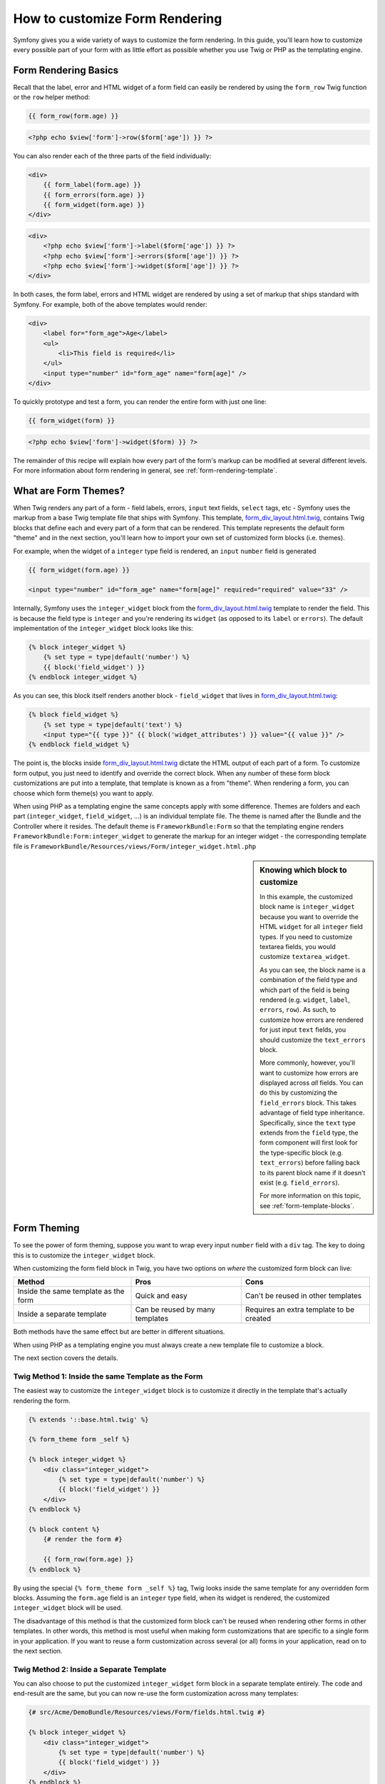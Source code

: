How to customize Form Rendering
===============================

Symfony gives you a wide variety of ways to customize the form rendering. In this
guide, you'll learn how to customize every possible part of your form with as
little effort as possible whether you use Twig or PHP as the templating engine.

Form Rendering Basics
---------------------

Recall that the label, error and HTML widget of a form field can easily
be rendered by using the ``form_row`` Twig function or the ``row`` helper
method:

.. code-block:: jinja

    {{ form_row(form.age) }}

.. code-block:: php

    <?php echo $view['form']->row($form['age']) }} ?>

You can also render each of the three parts of the field individually:

.. code-block:: jinja

    <div>
        {{ form_label(form.age) }}
        {{ form_errors(form.age) }}
        {{ form_widget(form.age) }}
    </div>

.. code-block:: php

    <div>
        <?php echo $view['form']->label($form['age']) }} ?>
        <?php echo $view['form']->errors($form['age']) }} ?>
        <?php echo $view['form']->widget($form['age']) }} ?>
    </div>

In both cases, the form label, errors and HTML widget are rendered by using
a set of markup that ships standard with Symfony. For example, both of the
above templates would render:

.. code-block:: html

    <div>
        <label for="form_age">Age</label>
        <ul>
            <li>This field is required</li>
        </ul>
        <input type="number" id="form_age" name="form[age]" />
    </div>

To quickly prototype and test a form, you can render the entire form with
just one line:

.. code-block:: jinja

    {{ form_widget(form) }}

.. code-block:: php

    <?php echo $view['form']->widget($form) }} ?>

The remainder of this recipe will explain how every part of the form's markup
can be modified at several different levels. For more information about form
rendering in general, see :ref:`form-rendering-template`.

What are Form Themes?
---------------------

When Twig renders any part of a form - field labels, errors, ``input`` text fields,
``select`` tags, etc - Symfony uses the markup from a base Twig template file
that ships with Symfony. This template, `form_div_layout.html.twig`_, contains
Twig blocks that define each and every part of a form that can be rendered.
This template represents the default form "theme" and in the next section,
you'll learn how to import your own set of customized form blocks (i.e. themes).

For example, when the widget of a ``integer`` type field is rendered, an ``input``
``number`` field is generated

.. code-block:: html+jinja

    {{ form_widget(form.age) }}

    <input type="number" id="form_age" name="form[age]" required="required" value="33" />

Internally, Symfony uses the ``integer_widget`` block from the `form_div_layout.html.twig`_
template to render the field. This is because the field type is ``integer`` and
you're rendering its ``widget`` (as opposed to its ``label`` or ``errors``).
The default implementation of the ``integer_widget`` block looks like this:

.. code-block:: jinja

    {% block integer_widget %}
        {% set type = type|default('number') %}
        {{ block('field_widget') }}
    {% endblock integer_widget %}

As you can see, this block itself renders another block - ``field_widget``
that lives in `form_div_layout.html.twig`_:

.. code-block:: html+jinja

    {% block field_widget %}
        {% set type = type|default('text') %}
        <input type="{{ type }}" {{ block('widget_attributes') }} value="{{ value }}" />
    {% endblock field_widget %}

The point is, the blocks inside `form_div_layout.html.twig`_ dictate the HTML
output of each part of a form. To customize form output, you just need to
identify and override the correct block. When any number of these form block
customizations are put into a template, that template is known as a from "theme".
When rendering a form, you can choose which form theme(s) you want to apply.

When using PHP as a templating engine the same concepts apply with some difference.
Themes are folders and each part (``integer_widget``, ``field_widget``, ...) is
an individual template file. The theme is named after the Bundle and the
Controller where it resides. The default theme is ``FrameworkBundle:Form`` so
that the templating engine renders ``FrameworkBundle:Form:integer_widget`` to
generate the markup for an integer widget - the corresponding template file is
``FrameworkBundle/Resources/views/Form/integer_widget.html.php``

.. _cookbook-form-customization-sidebar:

.. sidebar:: Knowing which block to customize

    In this example, the customized block name is ``integer_widget`` because you
    want to override the HTML ``widget`` for all ``integer`` field types. If you
    need to customize textarea fields, you would customize ``textarea_widget``.

    As you can see, the block name is a combination of the field type and
    which part of the field is being rendered (e.g. ``widget``, ``label``,
    ``errors``, ``row``). As such, to customize how errors are rendered for
    just input ``text`` fields, you should customize the ``text_errors`` block.

    More commonly, however, you'll want to customize how errors are displayed
    across *all* fields. You can do this by customizing the ``field_errors``
    block. This takes advantage of field type inheritance. Specifically,
    since the ``text`` type extends from the ``field`` type, the form component
    will first look for the type-specific block (e.g. ``text_errors``) before
    falling back to its parent block name if it doesn't exist (e.g. ``field_errors``).

    For more information on this topic, see :ref:`form-template-blocks`.

.. _cookbook-form-theming-methods:

Form Theming
------------

To see the power of form theming, suppose you want to wrap every input ``number``
field with a ``div`` tag. The key to doing this is to customize the
``integer_widget`` block.

When customizing the form field block in Twig, you have two options on *where*
the customized form block can live:

+--------------------------------------+-----------------------------------+-------------------------------------------+
| Method                               | Pros                              | Cons                                      |
+======================================+===================================+===========================================+
| Inside the same template as the form | Quick and easy                    | Can't be reused in other templates        |
+--------------------------------------+-----------------------------------+-------------------------------------------+
| Inside a separate template           | Can be reused by many templates   | Requires an extra template to be created  |
+--------------------------------------+-----------------------------------+-------------------------------------------+

Both methods have the same effect but are better in different situations.

When using PHP as a templating engine you must always create a new template file
to customize a block.

The next section covers the details.

.. _cookbook-form-twig-theming-self:

Twig Method 1: Inside the same Template as the Form
~~~~~~~~~~~~~~~~~~~~~~~~~~~~~~~~~~~~~~~~~~~~~~~~~~~

The easiest way to customize the ``integer_widget`` block is to customize it
directly in the template that's actually rendering the form.

.. code-block:: html+jinja

    {% extends '::base.html.twig' %}

    {% form_theme form _self %}

    {% block integer_widget %}
        <div class="integer_widget">
            {% set type = type|default('number') %}
            {{ block('field_widget') }}
        </div>
    {% endblock %}

    {% block content %}
        {# render the form #}

        {{ form_row(form.age) }}
    {% endblock %}

By using the special ``{% form_theme form _self %}`` tag, Twig looks inside
the same template for any overridden form blocks. Assuming the ``form.age``
field is an ``integer`` type field, when its widget is rendered, the customized
``integer_widget`` block will be used.

The disadvantage of this method is that the customized form block can't be
reused when rendering other forms in other templates. In other words, this method
is most useful when making form customizations that are specific to a single
form in your application. If you want to reuse a form customization across
several (or all) forms in your application, read on to the next section.

.. _cookbook-form-twig-separate-template:

Twig Method 2: Inside a Separate Template
~~~~~~~~~~~~~~~~~~~~~~~~~~~~~~~~~~~~~~~~~

You can also choose to put the customized ``integer_widget`` form block in a
separate template entirely. The code and end-result are the same, but you
can now re-use the form customization across many templates:

.. code-block:: html+jinja

    {# src/Acme/DemoBundle/Resources/views/Form/fields.html.twig #}

    {% block integer_widget %}
        <div class="integer_widget">
            {% set type = type|default('number') %}
            {{ block('field_widget') }}
        </div>
    {% endblock %}

Now that you've created the customized form block, you need to tell Symfony
to use it. Inside the template where you're actually rendering your form,
tell Symfony to use the template via the ``form_theme`` tag:

.. _cookbook-form-twig-theme-import-template:

.. code-block:: html+jinja

    {% form_theme form 'AcmeDemoBundle:Form:fields.html.twig' %}

    {{ form_widget(form.age) }}

When the ``form.age`` widget is rendered, Symfony will use the ``integer_widget``
block from the new template and the ``input`` tag will be wrapped in the
``div`` element specified in the customized block.

.. _cookbook-form-php-theming:

PHP Method
~~~~~~~~~~

In PHP there is only one method which is to create a new template file - this is
similar to the second method used by Twigs.

The template must be named after the part to theme:

.. code-block:: html+php

    <!-- src/Acme/DemoBundle/Resources/views/Form/integer_widget.html.php -->

    <div class="integer_widget">
        <?php echo $view['form']->renderBlock('field_widget', array('type' => isset($type) ? $type : "number")) ?>
    </div>

Now that you've created the customized form template, you need to tell Symfony
to use it. Inside the template where you're actually rendering your form,
tell Symfony to use the template via the ``setTheme`` helper method:

.. _cookbook-form-php-theme-import-template:

.. code-block:: php

    <?php $view['form']->setTheme($form, array('AcmeDemoBundle:Form')) ;?>

    <?php $view['form']->widget($form['age']) ?>

When the ``form.age`` widget is rendered, Symfony will use the customized
``integer_widget.html.php`` template and the ``input`` tag will be wrapped in
the ``div`` element.

.. _cookbook-form-twig-import-base-blocks:

Referencing Base Form Blocks (Twig specific)
--------------------------------------------

So far, to override a particular form block, the best method is to copy
the default block from `form_div_layout.html.twig`_, paste it into a different template,
and the customize it. In many cases, you can avoid doing this by referencing
the base block when customizing it.

This is easy to do, but varies slightly depending on if your form block customizations
are in the same template as the form or a separate template.

Referencing Blocks from inside the same Template as the Form
~~~~~~~~~~~~~~~~~~~~~~~~~~~~~~~~~~~~~~~~~~~~~~~~~~~~~~~~~~~~

Import the blocks by adding a ``use`` tag in the template where you're rendering
the form:

.. code-block:: jinja

    {% use 'form_div_layout.html.twig' with integer_widget as base_integer_widget %}

Now, when the blocks from `form_div_layout.html.twig`_ are imported, the
``integer_widget`` block is called ``base_integer_widget``. This means that when
you redefine the ``integer_widget`` block, you can reference the default markup
via ``base_integer_widget``:

.. code-block:: html+jinja

    {% block integer_widget %}
        <div class="integer_widget">
            {{ block('base_integer_widget') }}
        </div>
    {% endblock %}

Referencing Base Blocks from an External Template
~~~~~~~~~~~~~~~~~~~~~~~~~~~~~~~~~~~~~~~~~~~~~~~~~

If your form customizations live inside an external template, you can reference
the base block by using the ``parent()`` Twig function:

.. code-block:: html+jinja

    {# src/Acme/DemoBundle/Resources/views/Form/fields.html.twig #}

    {% extends 'form_div_layout.html.twig' %}

    {% block integer_widget %}
        <div class="integer_widget">
            {{ parent() }}
        </div>
    {% endblock %}

.. note::

    It is not possible to reference the base block when using PHP as the
    templating engine. You have to manually copy the content from the base block
    to your new template file.

.. _cookbook-form-global-theming:

Making Application-wide Customizations
--------------------------------------

If you'd like a certain form customization to be global to your application,
you can accomplish this by making the form customizations to an external
template and then importing it inside your application configuration:

.. configuration-block::

    .. code-block:: yaml

        # app/config/config.yml

        # Twig
        twig:
            form:
                resources:
                    - 'form_div_layout.html.twig'
                    - 'AcmeDemoBundle:Form:fields.html.twig'
            # ...

        # PHP
        framework:
            templating:
                form:
                    resources:
                        - 'FrameworkBundle:Form'
                        - 'AcmeDemoBundle:Form'
            # ...


    .. code-block:: xml

        <!-- app/config/config.xml -->

        <!-- Twig -->
        <twig:config ...>
                <twig:form>
                    <resource>form_div_layout.html.twig</resource>
                    <resource>AcmeDemoBundle:Form:fields.html.twig</resource>
                </twig:form>
                <!-- ... -->
        </twig:config>

        <!-- PHP -->
        <framework:config ...>
            <framework:templating>
                <framework:form>
                    <resource>FrameworkBundle:Form</resource>
                    <resource>AcmeDemoBundle:Form</resource>
                </framework:form>
            </framework:templating>
            <!-- ... -->
        </framework:config>


    .. code-block:: php

        // app/config/config.php

        // Twig
        $container->loadFromExtension('twig', array(
            'form' => array('resources' => array(
                'form_div_layout.html.twig',
                'AcmeDemoBundle:Form:fields.html.twig',
             ))
            // ...
        ));

        // PHP
        $container->loadFromExtension('framework', array(
            'templating' => array('form' =>
                array('resources' => array(
                    'FrameworkBundle:Form',
                    'AcmeDemoBundle:Form',
             )))
            // ...
        ));

Any customized form blocks inside the ``AcmeDemoBundle:Form:fields.html.twig``
template (Twig) or ``src/Acme/DemoBundle/Resources/views/Form`` folder (PHP)
 will be used globally when form elements are rendered.

By default, twig uses a *div* layout when rendering forms. Some people, however,
may prefer to render forms in a *table* layout. Use the ``form_table_layout.html.twig``
resource (Twig) or ``FrameworkBundle:FormTable`` resource (PHP) to use such a
layout:

.. configuration-block::

    .. code-block:: yaml

        # app/config/config.yml

        # Twig
        twig:
            form:
                resources: ['form_table_layout.html.twig']
            # ...

        # PHP
        framework:
            templating:
                form:
                    resources:
                        - 'FrameworkBundle:FormTable'

    .. code-block:: xml

        <!-- app/config/config.xml -->

        <!-- Twig -->
        <twig:config ...>
                <twig:form>
                    <resource>form_table_layout.html.twig</resource>
                </twig:form>
                <!-- ... -->
        </twig:config>

        <!-- PHP -->
        <framework:config ...>
            <framework:templating>
                <framework:form>
                    <resource>FrameworkBundle:FormTable</resource>
                </framework:form>
            </framework:templating>
            <!-- ... -->
        </framework:config>

    .. code-block:: php

        // app/config/config.php

        // Twig
        $container->loadFromExtension('twig', array(
            'form' => array('resources' => array(
                'form_table_layout.html.twig',
             ))
            // ...
        ));

        // PHP
        $container->loadFromExtension('framework', array(
            'templating' => array('form' =>
                array('resources' => array(
                    'FrameworkBundle:FormTable',
             )))
            // ...
        ));

If you only want to make the change in one template, do the following:

.. code-block:: html+jinja

	{% form_theme form 'form_table_layout.html.twig' %}

.. code-block:: html+php

	<?php $view['form']->setTheme($form, array('FrameworkBundle:FormTable')); ?>

Note that the ``form`` variable in the above code is the form view variable
that you passed to your template.

How to customize an Individual field
------------------------------------

So far, you've seen the different ways you can customize the widget output
of all text field types. You can also customize individual fields. For example,
suppose you have two ``text`` fields - ``first_name`` and ``last_name`` - but
you only want to customize one of the fields. This can be accomplished by
customizing a block whose name is a combination of the field id attribute and
which part of the field is being customized. For example:

.. code-block:: html+jinja

    {% form_theme form _self %}

    {% block _product_name_widget %}
        <div class="text_widget">
            {{ block('field_widget' }}
        </div>
    {% endblock %}

    {{ form_widget(form.name) }}

.. code-block:: html+php

    <!-- Main template -->

    <?php echo $view['form']->setTheme($form, array('AcmeDemoBundle:Form')); ?>

    <?php echo $view['form']->widget($form['name']); ?>

    <!-- src/Acme/DemoBundle/Resources/views/Form/_product_name_widget.html.php -->

    <div class="text_widget">
          echo $view['form']->renderBlock('field_widget') ?>
    </div>

Here, the ``_product_name_widget`` defines the template to use for the field
whose *id* is ``product_name`` (name ``product[name]``).

.. tip::
   The ``product`` portion of the field is the form name, which may be set
   manually or generated automatically based on your form type name (e.g.
   ``ProductType`` equates to ``product``). If you're not sure what your
   form name is, just view the source of your generated form.

You can also override the markup for an entire field row using the same method:

.. code-block:: html+jinja

    {% form_theme form _self %}

    {% block _product_name_row %}
        <div class="name_row">
            {{ form_label(form) }}
            {{ form_errors(form) }}
            {{ form_widget(form) }}
        </div>
    {% endblock %}

.. code-block:: html+php

    <!-- _product_name_row.html.php -->

    <div class="name_row">
        <?php echo $view['form']->label($form) ?>
        <?php echo $view['form']->errors($form) ?>
        <?php echo $view['form']->widget($form) ?>
    </div>

Other Common Customizations
---------------------------

So far, this recipe has shown you several different ways to customize a single
piece of how a form is rendered. The key is to customize a specific block that
corresponds to the portion of the form you want to control (see
:ref:`naming form blocks<cookbook-form-customization-sidebar>`).

In the next sections, you'll see how you can make several common form customizations.
To apply these customizations, use one of the methods described in the
:ref:`cookbook-form-theming-methods` section.

Customizing Error Output
~~~~~~~~~~~~~~~~~~~~~~~~

.. note::
   The form component only handles *how* the validation errors are rendered,
   and not the actual validation error messages. The error messages themselves
   are determined by the validation constraints you apply to your objects.
   For more information, see the chapter on :doc:`validation</book/validation>`.

There are many different ways to customize how errors are rendered when a
form is submitted with errors. The error messages for a field are rendered
when you use the ``form_errors`` helper:

.. code-block:: jinja

    {{ form_errors(form.age) }}

.. code-block:: php

    <?php echo $view['form']->render($form['age']); ?>

By default, the errors are rendered inside an unordered list:

.. code-block:: html

    <ul>
        <li>This field is required</li>
    </ul>

To override how errors are rendered for *all* fields, simply copy, paste
and customize the ``field_errors`` block (Twig) or create a new file named
``field_errors.html.php`` (PHP):

.. code-block:: html+jinja

    {% block field_errors %}
    {% spaceless %}
        {% if errors|length > 0 %}
        <ul class="error_list">
            {% for error in errors %}
                <li>{{ error.messageTemplate|trans(error.messageParameters, 'validators') }}</li>
            {% endfor %}
        </ul>
        {% endif %}
    {% endspaceless %}
    {% endblock field_errors %}

.. code-block:: html+php

    <!-- fields_errors.html.php -->

    <?php if ($errors): ?>
        <ul class="error_list">
            <?php foreach ($errors as $error): ?>
                <li><?php echo $view['translator']->trans(
                    $error->getMessageTemplate(),
                    $error->getMessageParameters(),
                    'validators'
                ) ?></li>
            <?php endforeach; ?>
        </ul>
    <?php endif ?>

.. tip::
    See :ref:`cookbook-form-theming-methods` for how to apply this customization.

You can also customize the error output for just one specific field type.
For example, certain errors that are more global to your form (i.e. not specific
to just one field) are rendered separately, usually at the top of your form:

.. code-block:: jinja

    {{ form_errors(form) }}

.. code-block:: php

    <?php echo $view['form']->render($form); ?>

To customize *only* the markup used for these errors, follow the same directions
as above, but now call the block ``form_errors`` (Twig) / the file ``form_errors.html.php``
(PHP). Now, when errors for the ``form`` type are rendered, your customized block
will be used instead of the default ``field_errors`` block.

Customizing the "Form Row"
~~~~~~~~~~~~~~~~~~~~~~~~~~

When you can manage it, the easiest way to render a form field is via the
``form_row`` function, which renders the label, errors and HTML widget of
a field. To customize the markup used for rendering *all* form field rows,
override the ``field_row`` block. For example, suppose you want to add a
class to the ``div`` element around each row:

.. code-block:: html+jinja

    {% block field_row %}
        <div class="form_row">
            {{ form_label(form) }}
            {{ form_errors(form) }}
            {{ form_widget(form) }}
        </div>
    {% endblock field_row %}

.. code-block:: html+php

    <!-- field_row.html.php -->

    <div class="form_row">
        <?php echo $view['form']->label($form) ?>
        <?php echo $view['form']->errors($form) ?>
        <?php echo $view['form']->widget($form) ?>
    </div>

.. tip::
    See :ref:`cookbook-form-theming-methods` for how to apply this customization.

Adding a "Required" Asterisk to Field Labels
~~~~~~~~~~~~~~~~~~~~~~~~~~~~~~~~~~~~~~~~~~~~

If you want to denote all of your required fields with a required asterisk (``*``),
you can do this by customizing the ``field_label`` block.

If you're making the form customization inside the same template as your
form, modify the ``use`` tag and add the following:

.. code-block:: html+jinja

    {% use 'form_div_layout.html.twig' with field_label as base_field_label %}

    {% block field_label %}
        {{ block('base_field_label') }}

        {% if required %}
            <span class="required" title="This field is required">*</span>
        {% endif %}
    {% endblock %}

If you're making the form customization inside a separate template, use the
following:

.. code-block:: html+jinja

    {% extends 'form_div_layout.html.twig' %}

    {% block field_label %}
        {{ parent() }}

        {% if required %}
            <span class="required" title="This field is required">*</span>
        {% endif %}
    {% endblock %}

When using PHP as a templating engine you have to copy the content from the
original template:

.. code-block:: html+php

    <!-- field_label.html.php -->

    <!-- original content -->
    <label for="<?php echo $view->escape($id) ?>" <?php foreach($attr as $k => $v) { printf('%s="%s" ', $view->escape($k), $view->escape($v)); } ?>><?php echo $view->escape($view['translator']->trans($label)) ?></label>

    <!-- customization -->
    <?php if ($required) : ?>
        <span class="required" title="This field is required">*</span>
    <?php endif ?>

.. tip::
    See :ref:`cookbook-form-theming-methods` for how to apply this customization.

Adding "help" messages
~~~~~~~~~~~~~~~~~~~~~~

You can also customize your form widgets to have an optional "help" message.

If you're making the form customization inside the same template as your
form, modify the ``use`` tag and add the following:

.. code-block:: html+jinja

    {% use 'form_div_layout.html.twig' with field_widget as base_field_widget %}

    {% block field_widget %}
        {{ block('base_field_widget') }}

        {% if help is defined %}
            <span class="help">{{ help }}</div>
        {% endif %}
    {% endblock %}

If you're making the form customization inside a separate template, use the
following:

.. code-block:: html+jinja

    {% extends 'form_div_layout.html.twig' %}

    {% block field_widget %}
        {{ parent() }}

        {% if help is defined %}
            <span class="help">{{ help }}</div>
        {% endif %}
    {% endblock %}

When using PHP as a templating engine you have to copy the content from the
original template:

.. code-block:: html+php

    <!-- field_widget.html.php -->

    <!-- Original content -->
    <input
        type="<?php echo isset($type) ? $view->escape($type) : "text" ?>"
        value="<?php echo $view->escape($value) ?>"
        <?php echo $view['form']->renderBlock('attributes') ?>
    />

    <!-- Customization -->
    <?php if (isset($help)) : ?>
        <span class="help"><?php echo $view->escape($help) ?></div>
    <?php endif ?>

To render a help message below a field, pass in a ``help`` variable:

.. code-block:: jinja

    {{ form_widget(form.title, { 'help': 'foobar' }) }}

.. code-block:: php

    <?php echo $view['form']->widget($form['title'], array('help' => 'foobar')) ?>

.. tip::
    See :ref:`cookbook-form-theming-methods` for how to apply this customization.

.. _`form_div_layout.html.twig`: https://github.com/symfony/symfony/blob/master/src/Symfony/Bridge/Twig/Resources/views/Form/form_div_layout.html.twig